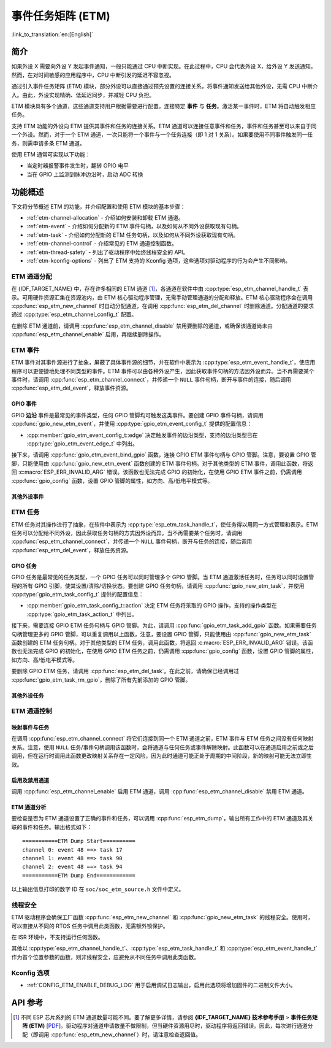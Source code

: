 事件任务矩阵 (ETM)
=======================

:link_to_translation:`en:[English]`

简介
------------

如果外设 X 需要向外设 Y 发起事件通知，一般只能通过 CPU 中断实现。在此过程中，CPU 会代表外设 X，给外设 Y 发送通知。然而，在对时间敏感的应用程序中，CPU 中断引发的延迟不容忽视。

通过引入事件任务矩阵 (ETM) 模块，部分外设可以直接通过预先设置的连接关系，将事件通知发送给其他外设，无需 CPU 中断介入。由此，外设实现精确、低延迟同步，并减轻 CPU 负担。

.. blockdiag:: /../_static/diagrams/etm/etm_channel.diag
    :caption: ETM 通道概述
    :align: center

ETM 模块具有多个通道，这些通道支持用户根据需要进行配置，连接特定 **事件** 与 **任务**。激活某一事件时，ETM 将自动触发相应任务。

支持 ETM 功能的外设向 ETM 提供其事件和任务的连接关系。ETM 通道可以连接任意事件和任务，事件和任务甚至可以来自于同一个外设。然而，对于一个 ETM 通道，一次只能将一个事件与一个任务连接（即 1 对 1 关系）。如果要使用不同事件触发同一任务，则需申请多条 ETM 通道。

使用 ETM 通常可实现以下功能：

-  当定时器报警事件发生时，翻转 GPIO 电平
-  当在 GPIO 上监测到脉冲边沿时，启动 ADC 转换

功能概述
-------------------

下文将分节概述 ETM 的功能，并介绍配置和使用 ETM 模块的基本步骤：

- :ref:`etm-channel-allocation` - 介绍如何安装和卸载 ETM 通道。
- :ref:`etm-event` - 介绍如何分配新的 ETM 事件句柄，以及如何从不同外设获取现有句柄。
- :ref:`etm-task` - 介绍如何分配新的 ETM 任务句柄，以及如何从不同外设获取现有句柄。
- :ref:`etm-channel-control` - 介绍常见的 ETM 通道控制函数。
- :ref:`etm-thread-safety` - 列出了驱动程序中始终线程安全的 API。
- :ref:`etm-kconfig-options` - 列出了 ETM 支持的 Kconfig 选项，这些选项对驱动程序的行为会产生不同影响。

.. _etm-channel-allocation:

ETM 通道分配
^^^^^^^^^^^^^^^^^^^^^^

在 {IDF_TARGET_NAME} 中，存在许多相同的 ETM 通道 [1]_，各通道在软件中由 :cpp:type:`esp_etm_channel_handle_t` 表示。可用硬件资源汇集在资源池内，由 ETM 核心驱动程序管理，无需手动管理通道的分配和释放。ETM 核心驱动程序会在调用 :cpp:func:`esp_etm_new_channel` 时自动分配通道，在调用 :cpp:func:`esp_etm_del_channel` 时删除通道。分配通道的要求通过 :cpp:type:`esp_etm_channel_config_t` 配置。

在删除 ETM 通道前，请调用 :cpp:func:`esp_etm_channel_disable` 禁用要删除的通道，或确保该通道尚未由 :cpp:func:`esp_etm_channel_enable` 启用，再继续删除操作。

.. _etm-event:

ETM 事件
^^^^^^^^^

ETM 事件对其事件源进行了抽象，屏蔽了具体事件源的细节，并在软件中表示为 :cpp:type:`esp_etm_event_handle_t`，使应用程序可以更便捷地处理不同类型的事件。ETM 事件可以由各种外设产生，因此获取事件句柄的方法因外设而异。当不再需要某个事件时，请调用 :cpp:func:`esp_etm_channel_connect`，并传递一个 ``NULL`` 事件句柄，断开与事件的连接，随后调用 :cpp:func:`esp_etm_del_event`，释放事件资源。

GPIO 事件
~~~~~~~~~~~

GPIO **边沿** 事件是最常见的事件类型，任何 GPIO 管脚均可触发这类事件。要创建 GPIO 事件句柄，请调用 :cpp:func:`gpio_new_etm_event`，并使用 :cpp:type:`gpio_etm_event_config_t` 提供的配置信息：

- :cpp:member:`gpio_etm_event_config_t::edge` 决定触发事件的边沿类型，支持的边沿类型已在 :cpp:type:`gpio_etm_event_edge_t` 中列出。

接下来，请调用 :cpp:func:`gpio_etm_event_bind_gpio` 函数，连接 GPIO ETM 事件句柄与 GPIO 管脚。注意，要设置 GPIO 管脚，只能使用由 :cpp:func:`gpio_new_etm_event` 函数创建的 ETM 事件句柄。对于其他类型的 ETM 事件，调用此函数，将返回 :c:macro:`ESP_ERR_INVALID_ARG` 错误。该函数也无法完成 GPIO 的初始化，在使用 GPIO ETM 事件之前，仍需调用 :cpp:func:`gpio_config` 函数，设置 GPIO 管脚的属性，如方向、高/低电平模式等。

其他外设事件
~~~~~~~~~~~~~~~~~~~~~~~

.. list::

    :SOC_SYSTIMER_SUPPORT_ETM: - 调用 :cpp:func:`esp_systick_new_etm_alarm_event` 可以从 RTOS Systick 获取 ETM 事件句柄，每个 CPU 核心可以获取一个事件句柄。
    :SOC_SYSTIMER_SUPPORT_ETM: - 要了解如何从 esp_timer 获取 ETM 事件句柄，请参阅 :doc:`/api-reference/system/esp_timer`。
    :SOC_TIMER_SUPPORT_ETM: - 要了解如何从 GPTimer 获取 ETM 事件句柄，请参阅 :doc:`/api-reference/peripherals/gptimer`。
    :SOC_GDMA_SUPPORT_ETM: - 要了解如何从 async memcpy 获取 ETM 事件句柄，请参阅 :doc:`/api-reference/system/async_memcpy`。
    :SOC_MCPWM_SUPPORT_ETM: - 要了解如何从 MCPWM 中获取 ETM 事件句柄，请参阅 :doc:`/api-reference/peripherals/mcpwm`。

    .. only:: esp32p4

        :SOC_ANA_CMPR_SUPPORT_ETM: - 要了解如何从模拟比较器获取 ETM 事件句柄，请参阅 :doc:`/api-reference/peripherals/ana_cmpr`。

.. _etm-task:

ETM 任务
^^^^^^^^

ETM 任务对其操作进行了抽象，在软件中表示为 :cpp:type:`esp_etm_task_handle_t`，使任务得以用同一方式管理和表示。ETM 任务可以分配给不同外设，因此获取任务句柄的方式因外设而异。当不再需要某个任务时，请调用 :cpp:func:`esp_etm_channel_connect`，并传递一个 ``NULL`` 事件句柄，断开与任务的连接，随后调用 :cpp:func:`esp_etm_del_event`，释放任务资源。

GPIO 任务
~~~~~~~~~~

GPIO 任务是最常见的任务类型，一个 GPIO 任务可以同时管理多个 GPIO 管脚。当 ETM 通道激活任务时，任务可以同时设置管理的所有 GPIO 引脚，使其设置/清除/切换状态。要创建 GPIO 任务句柄，请调用 :cpp:func:`gpio_new_etm_task`，并使用 :cpp:type:`gpio_etm_task_config_t` 提供的配置信息：

- :cpp:member:`gpio_etm_task_config_t::action` 决定 ETM 任务将采取的 GPIO 操作，支持的操作类型在 :cpp:type:`gpio_etm_task_action_t` 中列出。

接下来，需要连接 GPIO ETM 任务句柄与 GPIO 管脚。为此，请调用 :cpp:func:`gpio_etm_task_add_gpio` 函数。如果需要任务句柄管理更多的 GPIO 管脚，可以重复调用以上函数，注意，要设置 GPIO 管脚，只能使用由 :cpp:func:`gpio_new_etm_task` 函数创建的 ETM 任务句柄。对于其他类型的 ETM 任务，调用此函数，将返回 :c:macro:`ESP_ERR_INVALID_ARG` 错误。该函数也无法完成 GPIO 的初始化，在使用 GPIO ETM 任务之前，仍需调用 :cpp:func:`gpio_config` 函数，设置 GPIO 管脚的属性，如方向、高/低电平模式等。

要删除 GPIO ETM 任务，请调用 :cpp:func:`esp_etm_del_task`。在此之前，请确保已经调用过 :cpp:func:`gpio_etm_task_rm_gpio`，删除了所有先前添加的 GPIO 管脚。

其他外设任务
~~~~~~~~~~~~~~~~~~~~~~

.. list::

    :SOC_TIMER_SUPPORT_ETM: - 要了解如何从 GPTimer 获取 ETM 任务句柄，请参阅 :doc:`/api-reference/peripherals/gptimer`。

.. _etm-channel-control:

ETM 通道控制
^^^^^^^^^^^^^^^^^^^

映射事件与任务
~~~~~~~~~~~~~~~~~~~~~~

在调用 :cpp:func:`esp_etm_channel_connect` 将它们连接到同一个 ETM 通道之前，ETM 事件与 ETM 任务之间没有任何映射关系。注意，使用 ``NULL`` 任务/事件句柄调用该函数时，会将通道与任何任务或事件解除映射。此函数可以在通道启用之前或之后调用，但在运行时调用此函数更改映射关系存在一定风险，因为此时通道可能正处于周期的中间阶段，新的映射可能无法立即生效。

启用及禁用通道
~~~~~~~~~~~~~~~~~~~~~~~~~~

调用 :cpp:func:`esp_etm_channel_enable` 启用 ETM 通道，调用 :cpp:func:`esp_etm_channel_disable` 禁用 ETM 通道。

ETM 通道分析
~~~~~~~~~~~~~~~~~~~~~

要检查是否为 ETM 通道设置了正确的事件和任务，可以调用 :cpp:func:`esp_etm_dump`，输出所有工作中的 ETM 通道及其关联的事件和任务。输出格式如下：

::

    ===========ETM Dump Start==========
    channel 0: event 48 ==> task 17
    channel 1: event 48 ==> task 90
    channel 2: event 48 ==> task 94
    ===========ETM Dump End============

以上输出信息打印的数字 ID 在 ``soc/soc_etm_source.h`` 文件中定义。

.. _etm-thread-safety:

线程安全
^^^^^^^^^^^^^

ETM 驱动程序会确保工厂函数 :cpp:func:`esp_etm_new_channel` 和 :cpp:func:`gpio_new_etm_task` 的线程安全。使用时，可以直接从不同的 RTOS 任务中调用此类函数，无需额外锁保护。

在 ISR 环境中，不支持运行任何函数。

其他以 :cpp:type:`esp_etm_channel_handle_t`、:cpp:type:`esp_etm_task_handle_t` 和 :cpp:type:`esp_etm_event_handle_t` 作为首个位置参数的函数，则非线程安全，应避免从不同任务中调用此类函数。

.. _etm-kconfig-options:

Kconfig 选项
^^^^^^^^^^^^^^^

- :ref:`CONFIG_ETM_ENABLE_DEBUG_LOG` 用于启用调试日志输出，启用此选项将增加固件的二进制文件大小。

API 参考
-------------

.. include-build-file:: inc/esp_etm.inc
.. include-build-file:: inc/gpio_etm.inc
.. include-build-file:: inc/esp_systick_etm.inc

.. [1]
   不同 ESP 芯片系列的 ETM 通道数量可能不同。要了解更多详情，请参阅 **{IDF_TARGET_NAME} 技术参考手册** > **事件任务矩阵 (ETM)** [`PDF <{IDF_TARGET_TRM_EN_URL}#evntaskmatrix>`__]。驱动程序对通道申请数量不做限制，但当硬件资源用尽时，驱动程序将返回错误。因此，每次进行通道分配（即调用 :cpp:func:`esp_etm_new_channel`）时，请注意检查返回值。
